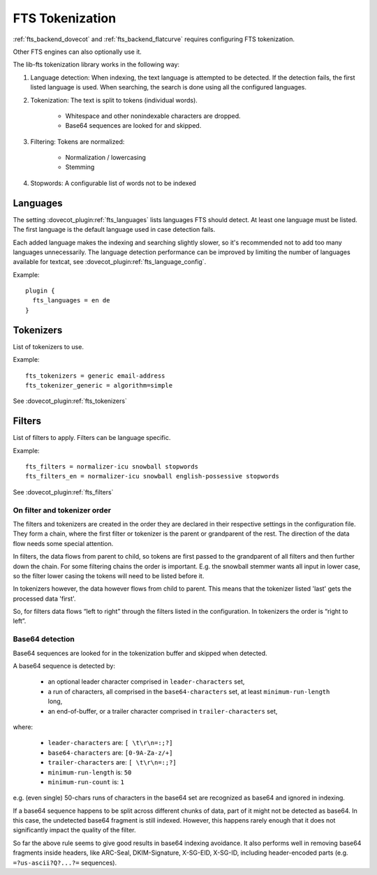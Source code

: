 .. _fts_tokenization:

================
FTS Tokenization
================

:ref:`fts_backend_dovecot` and :ref:`fts_backend_flatcurve` requires
configuring FTS tokenization.

Other FTS engines can also optionally use it.

The lib-fts tokenization library works in the following way:

#. Language detection: When indexing, the text language is attempted to be detected.
   If the detection fails, the first listed language is used.
   When searching, the search is done using all the configured languages.
#. Tokenization: The text is split to tokens (individual words).

    * Whitespace and other nonindexable characters are dropped.
    * Base64 sequences are looked for and skipped.

#. Filtering: Tokens are normalized:

    * Normalization / lowercasing
    * Stemming

#. Stopwords: A configurable list of words not to be indexed


Languages
^^^^^^^^^

The setting :dovecot_plugin:ref:`fts_languages` lists languages FTS should
detect.
At least one language must be listed.
The first language is the default language used in case detection fails.

Each added language makes the indexing and searching slightly slower, so it's recommended not to add too many languages unnecessarily.
The language detection performance can be improved by limiting the number of languages available for textcat, see :dovecot_plugin:ref:`fts_language_config`.

Example::

  plugin {
    fts_languages = en de
  }


Tokenizers
^^^^^^^^^^

List of tokenizers to use.

Example::

    fts_tokenizers = generic email-address
    fts_tokenizer_generic = algorithm=simple

See :dovecot_plugin:ref:`fts_tokenizers`


Filters
^^^^^^^

List of filters to apply. Filters can be language specific.

Example::

    fts_filters = normalizer-icu snowball stopwords
    fts_filters_en = normalizer-icu snowball english-possessive stopwords


See :dovecot_plugin:ref:`fts_filters`


On filter and tokenizer order
-----------------------------

The filters and tokenizers are created in the order they are declared in
their respective settings in the configuration file. They form a chain, where
the first filter or tokenizer is the parent or grandparent of the rest. The
direction of the data flow needs some special attention.

In filters, the data flows from parent to child, so tokens are first passed
to the grandparent of all filters and then further down the chain. For some
filtering chains the order is important. E.g. the snowball stemmer wants all
input in lower case, so the filter lower casing the tokens will need to be
listed before it.

In tokenizers however, the data however flows from child to parent. This
means that the tokenizer listed 'last' gets the processed data 'first'.

So, for filters data flows “left to right” through the filters listed in the
configuration. In tokenizers the order is “right to left”.

Base64 detection
----------------

Base64 sequences are looked for in the tokenization buffer and skipped when detected.

A base64 sequence is detected by:

  * an optional leader character comprised in ``leader-characters`` set,
  * a run of characters, all comprised in the ``base64-characters`` set, at least ``minimum-run-length`` long,
  * an end-of-buffer, or a trailer character comprised in ``trailer-characters`` set,

where:

  * ``leader-characters`` are: ``[ \t\r\n=:;?]``
  * ``base64-characters`` are: ``[0-9A-Za-z/+]``
  * ``trailer-characters`` are: ``[ \t\r\n=:;?]``
  * ``minimum-run-length`` is: ``50``
  * ``minimum-run-count`` is: ``1``

e.g. (even single) 50-chars runs of characters in the base64 set are recognized as
base64 and ignored in indexing.

If a base64 sequence happens to be split across different chunks of data, part of
it might not be detected as base64. In this case, the undetected base64 fragment is
still indexed. However, this happens rarely enough that it does not significantly
impact the quality of the filter.

So far the above rule seems to give good results in base64 indexing avoidance.
It also performs well in removing base64 fragments inside headers,
like ARC-Seal, DKIM-Signature, X-SG-EID, X-SG-ID,
including header-encoded parts (e.g. ``=?us-ascii?Q?...?=`` sequences).
